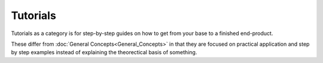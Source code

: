 Tutorials
=========

Tutorials as a category is for step-by-step guides on how to get from
your base to a finished end-product.

These differ from :doc:`General Concepts<General_Concepts>` in that they
are focused on practical application and step by step examples instead
of explaining the theorectical basis of something.

